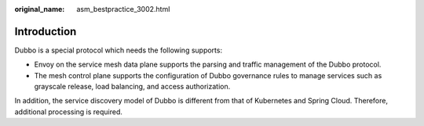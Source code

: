 :original_name: asm_bestpractice_3002.html

.. _asm_bestpractice_3002:

Introduction
============

Dubbo is a special protocol which needs the following supports:

-  Envoy on the service mesh data plane supports the parsing and traffic management of the Dubbo protocol.
-  The mesh control plane supports the configuration of Dubbo governance rules to manage services such as grayscale release, load balancing, and access authorization.

In addition, the service discovery model of Dubbo is different from that of Kubernetes and Spring Cloud. Therefore, additional processing is required.
